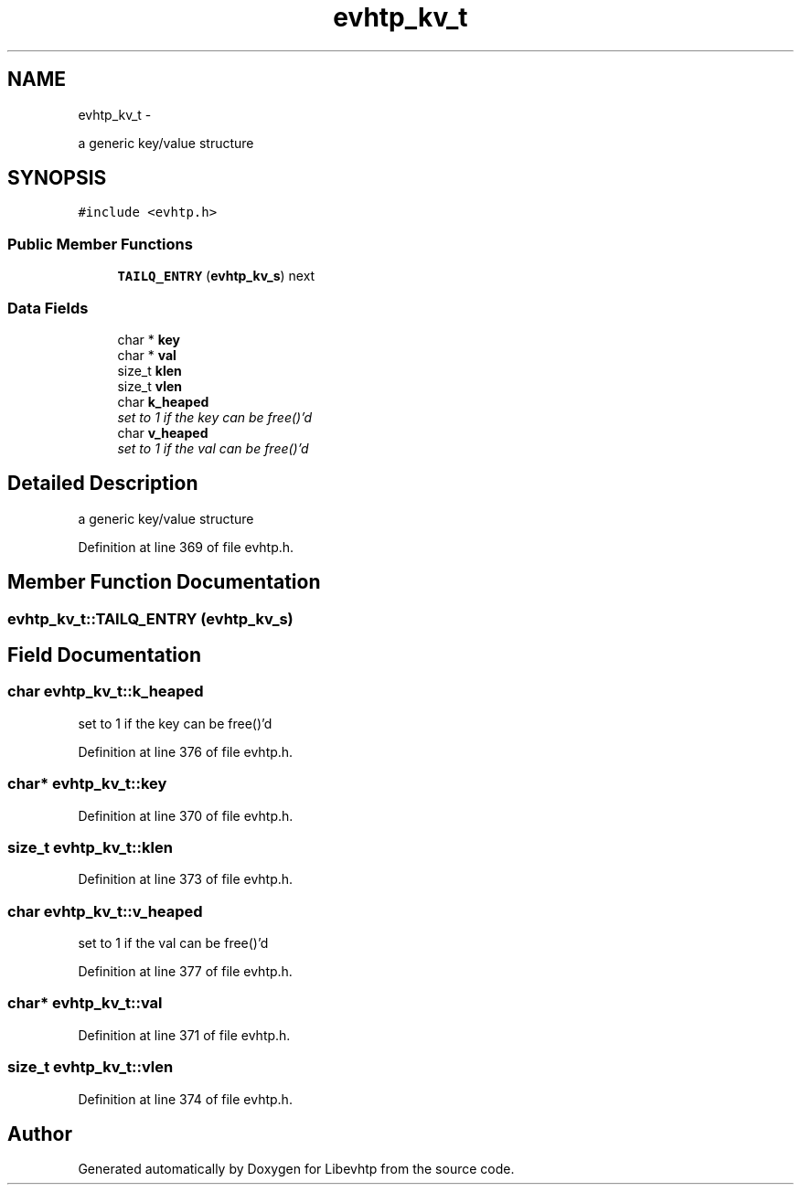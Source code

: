 .TH "evhtp_kv_t" 3 "Thu May 21 2015" "Version 1.2.10-dev" "Libevhtp" \" -*- nroff -*-
.ad l
.nh
.SH NAME
evhtp_kv_t \- 
.PP
a generic key/value structure  

.SH SYNOPSIS
.br
.PP
.PP
\fC#include <evhtp\&.h>\fP
.SS "Public Member Functions"

.in +1c
.ti -1c
.RI "\fBTAILQ_ENTRY\fP (\fBevhtp_kv_s\fP) next"
.br
.in -1c
.SS "Data Fields"

.in +1c
.ti -1c
.RI "char * \fBkey\fP"
.br
.ti -1c
.RI "char * \fBval\fP"
.br
.ti -1c
.RI "size_t \fBklen\fP"
.br
.ti -1c
.RI "size_t \fBvlen\fP"
.br
.ti -1c
.RI "char \fBk_heaped\fP"
.br
.RI "\fIset to 1 if the key can be free()'d \fP"
.ti -1c
.RI "char \fBv_heaped\fP"
.br
.RI "\fIset to 1 if the val can be free()'d \fP"
.in -1c
.SH "Detailed Description"
.PP 
a generic key/value structure 
.PP
Definition at line 369 of file evhtp\&.h\&.
.SH "Member Function Documentation"
.PP 
.SS "evhtp_kv_t::TAILQ_ENTRY (\fBevhtp_kv_s\fP)"

.SH "Field Documentation"
.PP 
.SS "char evhtp_kv_t::k_heaped"

.PP
set to 1 if the key can be free()'d 
.PP
Definition at line 376 of file evhtp\&.h\&.
.SS "char* evhtp_kv_t::key"

.PP
Definition at line 370 of file evhtp\&.h\&.
.SS "size_t evhtp_kv_t::klen"

.PP
Definition at line 373 of file evhtp\&.h\&.
.SS "char evhtp_kv_t::v_heaped"

.PP
set to 1 if the val can be free()'d 
.PP
Definition at line 377 of file evhtp\&.h\&.
.SS "char* evhtp_kv_t::val"

.PP
Definition at line 371 of file evhtp\&.h\&.
.SS "size_t evhtp_kv_t::vlen"

.PP
Definition at line 374 of file evhtp\&.h\&.

.SH "Author"
.PP 
Generated automatically by Doxygen for Libevhtp from the source code\&.
